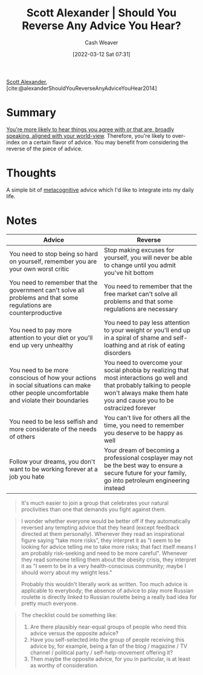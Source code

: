 :PROPERTIES:
:ROAM_REFS: [cite:@alexanderShouldYouReverseAnyAdviceYouHear2014]
:ID:       de6d0d9e-3ce1-4e18-b747-c59cd50ceebf
:END:
#+title: Scott Alexander | Should You Reverse Any Advice You Hear?
#+author: Cash Weaver
#+date: [2022-03-12 Sat 07:31]
#+startup: overview
#+filetags: :reference:
#+hugo_auto_set_lastmod: t
 
[[id:e7e4bd59-fa63-49a8-bfca-6c767d1c2330][Scott Alexander]], [cite:@alexanderShouldYouReverseAnyAdviceYouHear2014]

* Summary

[[id:3657474e-5e72-4f19-8664-c66583f6310d][You're more likely to hear things you agree with or that are, broadly speaking, aligned with your world-view]]. Therefore, you're likely to over-index on a certain flavor of advice. You may benefit from considering the reverse of the piece of advice.

* Thoughts

A simple bit of [[id:efe31d96-34a6-439a-a34d-fdff9df0e51a][metacognitive]] advice which I'd like to integrate into my daily life.

* Notes

| Advice                                                                                                                                  | Reverse                                                                                                                                                                                        |
|-----------------------------------------------------------------------------------------------------------------------------------------+------------------------------------------------------------------------------------------------------------------------------------------------------------------------------------------------|
| You need to stop being so hard on yourself, remember you are your own worst critic                                                      | Stop making excuses for yourself, you will never be able to change until you admit you've hit bottom                                                                                           |
| You need to remember that the government can't solve all problems and that some regulations are counterproductive                       | You need to remember that the free market can't solve all problems and that some regulations are necessary                                                                                     |
| You need to pay more attention to your diet or you'll end up very unhealthy                                                             | You need to pay less attention to your weight or you'll end up in a spiral of shame and self-loathing and at risk of eating disorders                                                          |
| You need to be more conscious of how your actions in social situations can make other people uncomfortable and violate their boundaries | You need to overcome your social phobia by realizing that most interactions go well and that probably talking to people won't always make them hate you and cause you to be ostracized forever |
| You need to be less selfish and more considerate of the needs of others                                                                 | You can't live for others all the time, you need to remember you deserve to be happy as well                                                                                                   |
| Follow your dreams, you don't want to be working forever at a job you hate                                                              | Your dream of becoming a professional cosplayer may not be the best way to ensure a secure future for your family, go into petroleum engineering instead                                       |

#+begin_quote
It's much easier to join a group that celebrates your natural proclivities than one that demands you fight against them.
#+end_quote

#+begin_quote
I wonder whether everyone would be better off if they automatically reversed any tempting advice that they heard (except feedback directed at them personally). Whenever they read an inspirational figure saying "take more risks", they interpret it as "I seem to be looking for advice telling me to take more risks; that fact itself means I am probably risk-seeking and need to be more careful". Whenever they read someone telling them about the obesity crisis, they interpret it as "I seem to be in a very health-conscious community; maybe I should worry about my weight less."

Probably this wouldn't literally work as written. Too much advice is applicable to everybody; the absence of advice to play more Russian roulette is directly linked to Russian roulette being a really bad idea for pretty much everyone.
#+end_quote

#+begin_quote
The checklist could be something like:

1. Are there plausibly near-equal groups of people who need this advice versus the opposite advice?
2. Have you self-selected into the group of people receiving this advice by, for example, being a fan of the blog / magazine / TV channel / political party / self-help-movement offering it?
3. Then maybe the opposite advice, for you in particular, is at least as worthy of consideration.
#+end_quote

#+print_bibliography:
